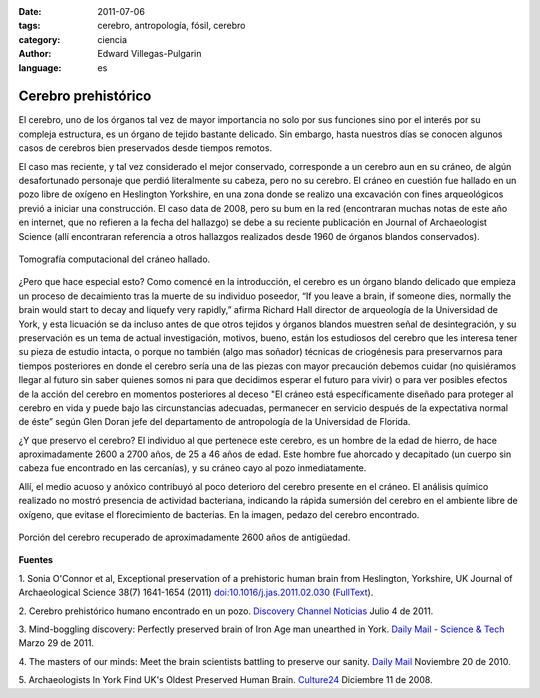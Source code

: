 :date: 2011-07-06
:tags: cerebro, antropología, fósil, cerebro
:category: ciencia
:author: Edward Villegas-Pulgarin
:language: es

Cerebro prehistórico
====================

El cerebro, uno de los órganos tal vez de mayor importancia no solo por
sus funciones sino por el interés por su compleja estructura, es
un órgano de tejido bastante delicado. Sin embargo, hasta nuestros días
se conocen algunos casos de cerebros bien preservados desde tiempos
remotos.

El caso mas reciente, y tal vez considerado el mejor conservado,
corresponde a un cerebro aun en su cráneo, de algún desafortunado
personaje que perdió literalmente su cabeza, pero no su cerebro.
El cráneo en cuestión fue hallado en un pozo libre de oxígeno en
Heslington Yorkshire, en una zona donde se realizo una excavación con
fines arqueológicos previó a iniciar una construcción. El caso data de
2008, pero su bum en la red (encontraran muchas notas de este año en
internet, que no refieren a la fecha del hallazgo) se debe a su reciente
publicación en Journal of Archaeologist Science (allí encontraran
referencia a otros hallazgos realizados desde 1960 de órganos blandos
conservados).

.. figure:: /images/cerebro-prehistorico/tomografia-computacional-cerebro.jpg
   :width: 320px
   :height: 214px
   :align: center

   Tomografía computacional del cráneo hallado.

¿Pero que hace especial esto? Como comencé en la introducción, el
cerebro es un órgano blando delicado que empieza un proceso de
decaimiento tras la muerte de su individuo poseedor, “If you leave a
brain, if someone dies, normally the brain would start to decay and
liquefy very rapidly,” afirma Richard Hall director de arqueología de la
Universidad de York, y esta licuación se da incluso antes de que otros
tejidos y órganos blandos muestren señal de desintegración, y su
preservación es un tema de actual investigación, motivos,
bueno, están los estudiosos del cerebro que les interesa tener su pieza
de estudio intacta, o porque no también (algo mas soñador) técnicas de
criogénesis para preservarnos para tiempos posteriores en donde el
cerebro sería una de las piezas con mayor precaución debemos cuidar
(no quisiéramos llegar al futuro sin saber quienes somos ni para que
decidimos esperar el futuro para vivir) o para ver posibles efectos de
la acción del cerebro en momentos posteriores al deceso "El cráneo está
específicamente diseñado para proteger al cerebro en vida y puede bajo
las circunstancias adecuadas, permanecer en servicio después de la
expectativa normal de éste” según Glen Doran jefe del departamento de
antropología de la Universidad de Florida.

¿Y que preservo el cerebro? El individuo al que pertenece este
cerebro, es un hombre de la edad de hierro, de hace aproximadamente 2600
a 2700 años, de 25 a 46 años de edad. Este hombre fue ahorcado y
decapitado (un cuerpo sin cabeza fue encontrado en las cercanías), y
su cráneo cayo al pozo inmediatamente.

Allí, el medio acuoso y anóxico contribuyó al poco deterioro del cerebro
presente en el cráneo. El análisis químico realizado no mostró presencia
de actividad bacteriana, indicando la rápida sumersión del cerebro en el
ambiente libre de oxígeno, que evitase el florecimiento de bacterias.
En la imagen, pedazo del cerebro encontrado.

.. figure:: /images/cerebro-prehistorico/porcion-cerebro.jpg
   :width: 320px
   :height: 249px
   :align: center

   Porción del cerebro recuperado de aproximadamente 2600 años de antigüedad.

**Fuentes**

1. Sonia O'Connor et al, Exceptional preservation of a prehistoric human
brain from Heslington, Yorkshire, UK Journal of Archaeological Science
38(7) 1641-1654 (2011) `doi:10.1016/j.jas.2011.02.030 <http://www.sciencedirect.com/science/article/pii/S0305440311000690>`__
(`FullText <http://www.academia.dk/BiologiskAntropologi/Tafonomi/PDF/Brains/Britains_Oldest_Brain.pdf>`__).

2. Cerebro prehistórico humano encontrado en un pozo. `Discovery Channel
Noticias <http://blogs.tudiscovery.com/noticias/2011/04/cerebro-prehist%C3%B3rico-humano-encontrado-en-un-pozo.html?campaign=twdni1>`__
Julio 4 de 2011.

3. Mind-boggling discovery: Perfectly preserved brain of Iron Age man
unearthed in York. \ `Daily Mail - Science &
Tech <http://www.dailymail.co.uk/sciencetech/article-1371012/Scientists-discover-worlds-oldest-brains-belonging-Iron-Age-man-ritual-killing.html>`__ Marzo
29 de 2011.

4. The masters of our minds: Meet the brain scientists battling to
preserve our sanity. \ `Daily
Mail <http://www.dailymail.co.uk/home/moslive/article-1330570/Brain-scientists-battling-preserve-sanity-MS-Alzheimers-Parkinsons.html>`__\  Noviembre
20 de 2010.

5. Archaeologists In York Find UK's Oldest Preserved Human
Brain. \ `Culture24 <http://www.culture24.org.uk/history+%26+heritage/archaeology/art63321>`__ Diciembre
11 de 2008.
